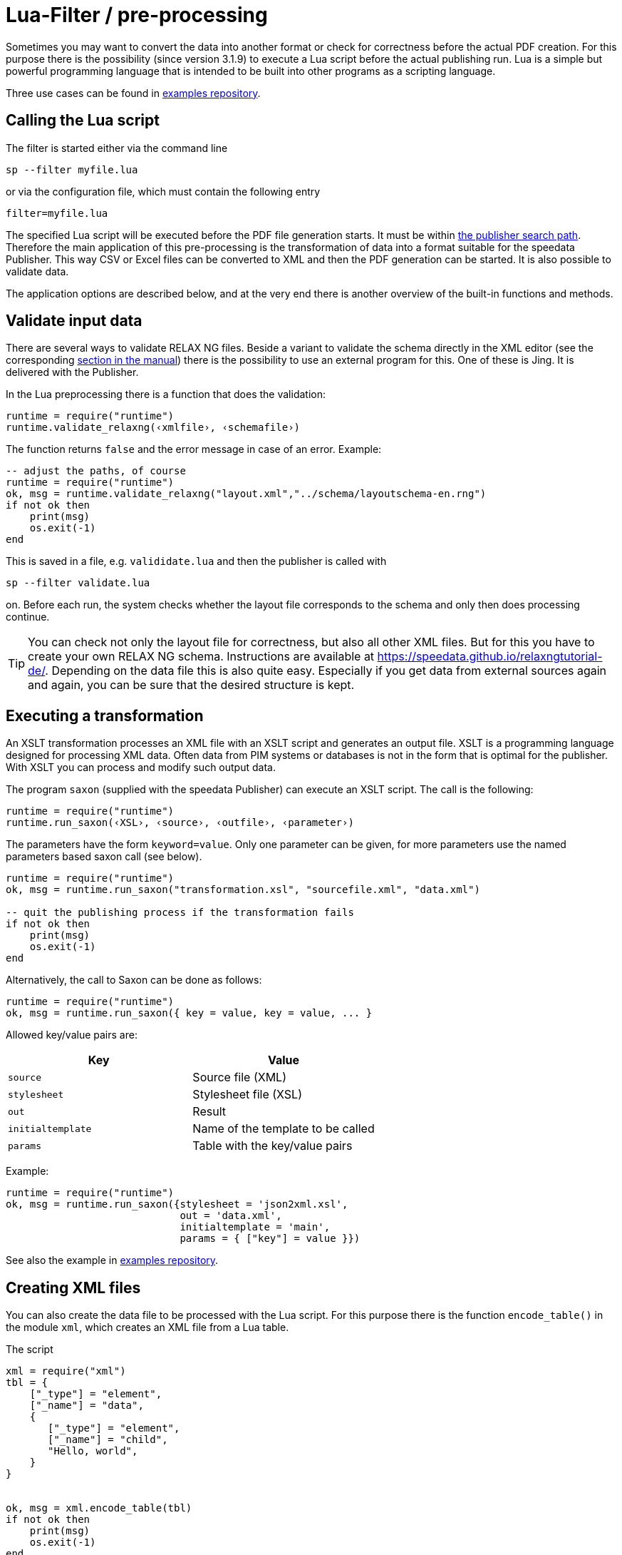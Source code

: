[[ch-preprocessing]]
= Lua-Filter / pre-processing



Sometimes you may want to convert the data into another format or check for correctness before the actual PDF creation.
For this purpose there is the possibility (since version 3.1.9) to execute a Lua script before the actual publishing run.
Lua is a simple but powerful programming language that is intended to be built into other programs as a scripting language.

Three use cases can be found in https://github.com/speedata/examples/tree/master/technical[examples repository].

== Calling the Lua script

The filter is started either via the command line

```sh
sp --filter myfile.lua
```

or via the configuration file, which must contain the following entry

```sh
filter=myfile.lua
```

The specified Lua script will be executed before the PDF file generation starts. It must be within <<ch-fileorganization,the publisher search path>>.
Therefore the main application of this pre-processing is the transformation of data into a format suitable for the speedata Publisher. This way CSV or Excel files can be converted to XML and then the PDF generation can be started. It is also possible to validate data.

The application options are described below, and at the very end there is another overview of the built-in functions and methods.



== Validate input data

There are several ways to validate RELAX NG files. Beside a variant to validate the schema directly in the XML editor (see the corresponding <<ch-schemavalidation, section in the manual>>) there is the possibility to use an external program for this.
One of these is Jing. It is delivered with the Publisher.

In the Lua preprocessing there is a function that does the validation:


[source, lua]
-------------------------------------------------------------------------------
runtime = require("runtime")
runtime.validate_relaxng(‹xmlfile›, ‹schemafile›)
-------------------------------------------------------------------------------

The function returns `false` and the error message in case of an error. Example:

[source, lua]
-------------------------------------------------------------------------------
-- adjust the paths, of course
runtime = require("runtime")
ok, msg = runtime.validate_relaxng("layout.xml","../schema/layoutschema-en.rng")
if not ok then
    print(msg)
    os.exit(-1)
end
-------------------------------------------------------------------------------

This is saved in a file, e.g. `valididate.lua` and then the publisher is called with

```sh
sp --filter validate.lua
```

on. Before each run, the system checks whether the layout file corresponds to the schema and only then does processing continue.



TIP: You can check not only the layout file for correctness, but also all other XML files.
But for this you have to create your own RELAX NG schema.
Instructions are available at https://speedata.github.io/relaxngtutorial-de/.
Depending on the data file this is also quite easy.
Especially if you get data from external sources again and again, you can be sure that the desired structure is kept.

== Executing a transformation

An XSLT transformation processes an XML file with an XSLT script and generates an output file.
XSLT is a programming language designed for processing XML data.
Often data from PIM systems or databases is not in the form that is optimal for the publisher.
With XSLT you can process and modify such output data.

The program `saxon` (supplied with the speedata Publisher) can execute an XSLT script.
The call is the following:

[source, lua]
-------------------------------------------------------------------------------
runtime = require("runtime")
runtime.run_saxon(‹XSL›, ‹source›, ‹outfile›, ‹parameter›)
-------------------------------------------------------------------------------

The parameters have the form `keyword=value`. Only one parameter can be given, for more parameters use the named parameters based saxon call (see below).



[source, lua]
-------------------------------------------------------------------------------
runtime = require("runtime")
ok, msg = runtime.run_saxon("transformation.xsl", "sourcefile.xml", "data.xml")

-- quit the publishing process if the transformation fails
if not ok then
    print(msg)
    os.exit(-1)
end
-------------------------------------------------------------------------------

Alternatively, the call to Saxon can be done as follows:

[source, lua]
-------------------------------------------------------------------------------
runtime = require("runtime")
ok, msg = runtime.run_saxon({ key = value, key = value, ... }
-------------------------------------------------------------------------------

Allowed key/value pairs are:

[options="header"]
|=======
| Key | Value
| `source` | Source file (XML)
| `stylesheet` | Stylesheet file (XSL)
| `out` | Result
| `initialtemplate` | Name of the template to be called
| `params` | Table with the key/value pairs
|=======

Example:


[source,lua]
----
runtime = require("runtime")
ok, msg = runtime.run_saxon({stylesheet = 'json2xml.xsl',
                             out = 'data.xml',
                             initialtemplate = 'main',
                             params = { ["key"] = value }})
----

See also the example in https://github.com/speedata/examples/tree/master/technical/jsonreader[examples repository].


== Creating XML files

You can also create the data file to be processed with the Lua script.
For this purpose there is the function `encode_table()` in the module `xml`, which creates an XML file from a Lua table.

The script

[source, lua]
-------------------------------------------------------------------------------
xml = require("xml")
tbl = {
    ["_type"] = "element",
    ["_name"] = "data",
    {
       ["_type"] = "element",
       ["_name"] = "child",
       "Hello, world",
    }
}


ok, msg = xml.encode_table(tbl)
if not ok then
    print(msg)
    os.exit(-1)
end
-------------------------------------------------------------------------------

generates the XML file


[source, xml]
-------------------------------------------------------------------------------
<data><child>Hello, world</child></data>
-------------------------------------------------------------------------------

which is available for the next publisher run.
This is particularly useful if the data source is not in XML.


== Processing of Excel files

A common use case is that the data is to be read from Excel files for processing.
For this purpose, the module `xlsx` contains the function `open()` which opens an existing file:


[source, lua]
-------------------------------------------------------------------------------
xlsx = require("xlsx")
spreadsheet, err = xlsx.open("myfile.xlsx")
if not spreadsheet then
    print(err)
    os.exit(-1)
end
-------------------------------------------------------------------------------

The object `spreadsheet` contains the individual worksheets.
The number of worksheets can be determined using the length operator and the individual worksheets can be determined using the index (1 is the first worksheet).


[source, lua]
-------------------------------------------------------------------------------
numWorksheets = #spreadsheet
ws = spreadsheet[1]
-------------------------------------------------------------------------------

The object `ws` can be used to access the cell contents directly.
To do this, it is called as a function and returns a character string.
The first cell in the upper left corner has the coordinates 1,1, the first cell in the second row 1,2 and so on.

[source, lua]
-------------------------------------------------------------------------------
cell1 = ws(1,1)
cell2 = ws(1,2)
-------------------------------------------------------------------------------

The name of the worksheet can be determined by the value `name`:


[source, lua]
-------------------------------------------------------------------------------
name = ws.name
-------------------------------------------------------------------------------



== Read CSV files

Similar to Excel files, CSV files can also be read in directly.
However, the structure is simpler because there is only one “worksheet”.


[source, lua]
-------------------------------------------------------------------------------
csv = require("csv")
csvtab, msg = csv.decode("myfile.csv",{columns = {1,2,3}})
if not csvtab then
    print(msg)
    os.exit(-1)
end
-------------------------------------------------------------------------------

The second parameter at `csv.deocde()` is optional.
In this example only columns 1, 2 and 3 are output.
The result is a table of rows.
Each row is in turn a table containing the individual values of the row.

The example repository shows how to https://github.com/speedata/examples/tree/master/technical/csvreader[create an XML file from the CSV file].

== Function reference

=== `Runtime`

In this module all functions and settings are collected, which are of a more general nature.


`projectdir`::

A string containing the current project directory (the directory with the `layout.xml` or `publisher.cfg` file)

`variables`::

A table with all variables specified by `-v` on the command line or in the configuration file with `vars=...`.

`finalizer`::

If a function is assigned to this variable, it will be called after PDF creation (callback). The function has no parameters and no return value.
+
[source, lua]
-------------------------------------------------------------------------------
runtime = require("runtime")

function finished()
    print("PDF is finished now.")
end

runtime.finalizer = finished
-------------------------------------------------------------------------------

`options`::

Table with configuration values (see <<ch-configuration,how to configure the speedata Publisher>>). Can be used for reading and writing the settings.

`validate_relaxng(‹xml file›, ‹schema file›)`::

This function validates the specified XML file with the RELAX NG (XML syntax) schema specified in the second parameter.
The return is a boolean value that is true if the command was executed without errors. Otherwise a second return value (string) is returned, which contains the error message.

`run_saxon(‹XSL›, ‹source file›, ‹output file›, ‹parameter›)`::
This function calls the `saxon` program supplied with the Publisher. It expects three string arguments (the stylesheet, the input file and the output file) and an optional argument that is passed as a parameter to saxon. The return is a boolean value which is true if the command was executed without errors. Otherwise a second return value (string) is returned, which contains the error message. The parameter has the form `keyword=value`.

`run_saxon(‹table›)`::
This function calls the `saxon` program supplied with the Publisher. It expects the arguments as a table with the keys explained in the table below. The value of `params` is a table of key value pairs for parameters that are passed to saxon. The return is a boolean value which is true if the command was executed without errors. Otherwise a second return value (string) is returned, which contains the error message.
+
[options="header"]
|=======
| Key | Value
| `source` | Source file (XML)
| `stylesheet` | Stylesheet file (XSL)
| `out` | Result
| `initialtemplate` | Name of the template to be called
| `params` | Table with the key/value pairs
|=======

`execute(‹table with arguments›)`::
Runs a program and prints its output to the console. For example, to start the speedata Publisher itself, the following syntax works:
+
[source, lua]
-------------------------------------------------------------------------------
runtime.execute({"sp","--runs","2"})
-------------------------------------------------------------------------------
+
If necessary, the first parameter (the program name) must be specified with absolute path of the program. Under Windows, forward slashes (/) also work as separators instead of backward slashes (\).

`find_file(‹filename or URL›)`::
Find the resource and return a full path on the local disk to access the resource. Returns nil or false and perhaps an error message if it can't find the resource.

=== `xml`

The XML module is used to crate or read XML files.

`xml.encode_table(‹table›,[filename])`::

Creates an XML file (`data.xml` or the optionally given filename) of the passed table.
Return value 1 is a bool (success), value 2 is the error message if the first value is `false`.
The table has the following structure:
+
[source, lua]
-------------------------------------------------------------------------------
element = {
    ["_type"] = "element",
    ["_name"] = "element name"
    attribute1 = "value1",
    attribute2 = "value2",
    child1,
    child2,
    child3,
    ...
}
-------------------------------------------------------------------------------
+
`child1`, `...` are either strings, elements or comments. Comments have the following form:
+
[source, lua]
-------------------------------------------------------------------------------
comment = {
         _type = "comment",
         _value = " This is a comment! "
   }
-------------------------------------------------------------------------------

`decode_xml(filename›)`::

Reads an XML file and creates a table in the format from `encode_table`. Return value 1 is a bool (success), value 2 is the error message if the first value is `false` or the table if the first value is true.


=== `CSV`

CSV files

`decode(‹filename›, ‹parameter›)`::

Reads a CSV file. The return value is a table or, in case of an error, `false` and an error message.
+
The `parameters` are encoded in a table:
+
`charset`:::
If the CSV file is Latin-1 encoded, this value must be ISO-8859-1. Other encodings on request.
`separator`:::
Either a comma (default), a semicolon or the appropriate separator.

`columns`:::

A table containing the desired columns in their order.
For example, `{3,2,1}` for the first three columns in reverse order.

=== `xlsx`

Reads an Excel file.

`open(‹filename›)`::

Opens the specified file. The return value is a `spreadsheet` object or, in case of an error, `false` and an error message.
+
The `spreadsheet` object contains the individual worksheets. The number of worksheets can be determined with the `#` operator. The individual worksheets can be accessed with the index operator `[]`, where the first worksheet has index 1.
+
The individual worksheets can be used as functions with two parameters (see example above).
The parameters are the x and y coordinates of the cell to be read, the first cell in the upper left corner has the coordinate 1,1.
The dimensions of the content can be determined using the parameters `minrow`, `maxrow`, `mincol` and and `maxxcol`.
The name is contained in the parameter `name`.


`string_to_date(‹string›)`::

Converts a number (encoded as a string) into a date.
Returned is a table with the keys `day`, `month`, `year`, `hour`, `minute` and `second`. Example: `xlsx.string_to_date("43458")` results in
+
[source, lua]
-------------------------------------------------------------------------------
{
  ["day"] = "24"
  ["month"] = "12"
  ["year"] = "2018"
  ["hour"] = "0"
  ["minute"] = "0"
  ["second"] = "0"
}
-------------------------------------------------------------------------------

=== `http`

The HTTP library is described at https://github.com/cjoudrey/gluahttp.

